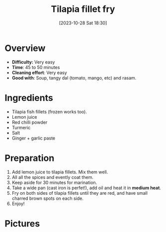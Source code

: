 #+title:      Tilapia fillet fry
#+date:       [2023-10-28 Sat 18:30]
#+filetags:   :fish:shallowfry:veryeasy:
#+identifier: 20231028T183014

* Overview
- *Difficulty:* Very easy
- *Time*: 45 to 50 minutes
- *Cleaning effort*: Very easy
- *Good with*: Soup, tangy dal (tomato, mango, etc) and rasam.

* Ingredients
- Tilapia fish fillets (frozen works too).
- Lemon juice
- Red chilli powder
- Turmeric
- Salt
- Ginger + garlic paste

* Preparation
1. Add lemon juice to tilapia fillets. Mix them well.
2. All all the spices and evently coat them.
3. Keep aside for 30 minutes for marination.
4. Take a wide pan (cast iron is perfet!), add oil and heat
   it in *medium heat*.
5. Fry on both sides of tilapia fillets until they are red, and
   have small charred brown spots on each side.
6. Enjoy!

* Pictures
#+CAPTION: Frozen fish packet
#+NAME: fig:frozen-fish-packet
#+attr_org: :width 50
[[./tilapia_fronzen_fillets.jpg]]

#+CAPTION: Marinated fish pieces
#+NAME:   fig:marinated-fish-pieces
#+attr_org: :width 50
[[./marination.jpg]]


